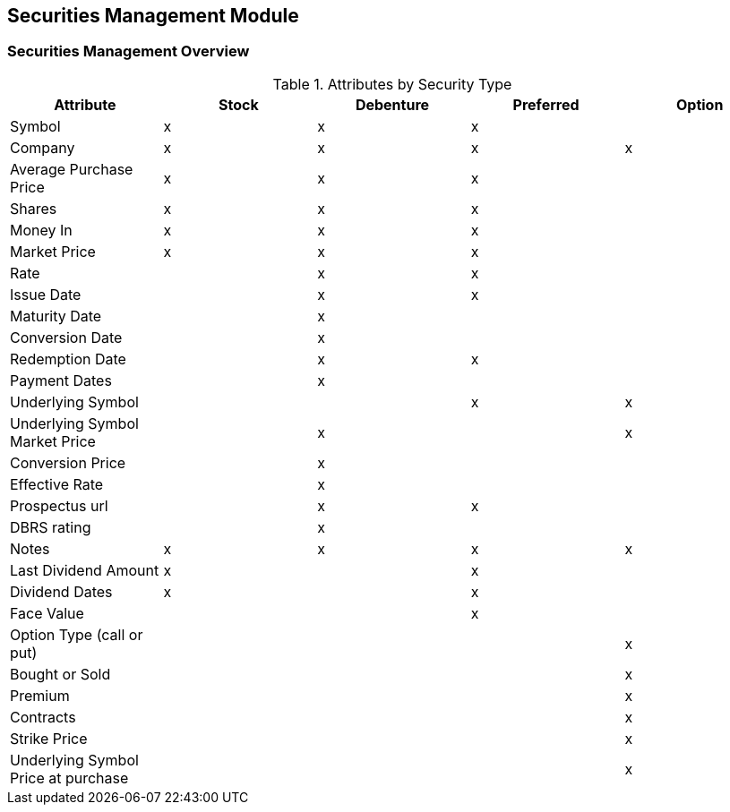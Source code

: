 == Securities Management Module

=== Securities Management Overview

.Attributes by Security Type
|===
|Attribute          |Stock  |Debenture  |Preferred  |Option

|Symbol             |x      |x          |x          |
|Company            |x      |x          |x          |x
|Average Purchase Price
                    |x	    |x          |x          |
|Shares             |x      |x          |x          |
|Money In           |x      |x          |x          |
|Market Price       |x      |x          |x          |
|Rate               |       |x          |x          |	 
|Issue Date         |       |x          |x          |
|Maturity Date      |       |x          |           |
|Conversion Date    |       |x          |           |
|Redemption Date    |       |x          |x          |	 
|Payment Dates      |       |x          |           |	 	 
|Underlying Symbol  |       |           |x          |x
|Underlying Symbol Market Price
                    |       |x          |           |x
|Conversion Price   |       |x          |           |	 	 
|Effective Rate     |       |x          |           |
|Prospectus url     |       |x          |x          |	 
|DBRS rating        |       |x  	 	|           |
|Notes              |x      |x          |x          |x 
|Last Dividend Amount
                    |x      |           |x          |
|Dividend Dates     |x      |           |x          |
|Face Value         |       |           |x          |
|Option Type (call or put) ||           |           |x
|Bought or Sold     |       |           |           |x
|Premium            |       |           |           |x
|Contracts          |       |           |           |x
|Strike Price       |       |           |           |x
|Underlying Symbol Price at purchase
                    |       |           |           |x
